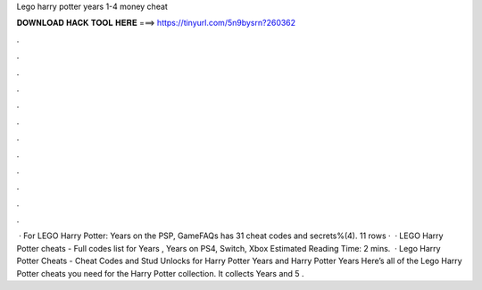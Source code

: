 Lego harry potter years 1-4 money cheat

𝐃𝐎𝐖𝐍𝐋𝐎𝐀𝐃 𝐇𝐀𝐂𝐊 𝐓𝐎𝐎𝐋 𝐇𝐄𝐑𝐄 ===> https://tinyurl.com/5n9bysrn?260362

.

.

.

.

.

.

.

.

.

.

.

.

 · For LEGO Harry Potter: Years on the PSP, GameFAQs has 31 cheat codes and secrets%(4). 11 rows ·  · LEGO Harry Potter cheats - Full codes list for Years , Years on PS4, Switch, Xbox Estimated Reading Time: 2 mins.  · Lego Harry Potter Cheats - Cheat Codes and Stud Unlocks for Harry Potter Years and Harry Potter Years Here’s all of the Lego Harry Potter cheats you need for the Harry Potter collection. It collects Years and 5 .